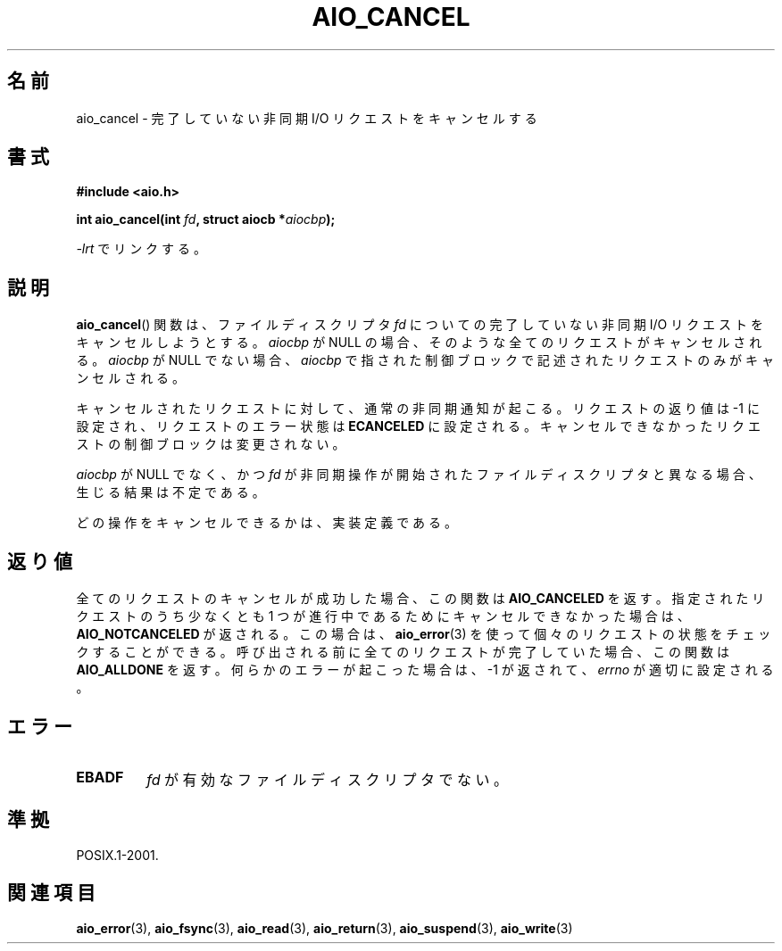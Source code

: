.\" Copyright (c) 2003 Andries Brouwer (aeb@cwi.nl)
.\"
.\" This is free documentation; you can redistribute it and/or
.\" modify it under the terms of the GNU General Public License as
.\" published by the Free Software Foundation; either version 2 of
.\" the License, or (at your option) any later version.
.\"
.\" The GNU General Public License's references to "object code"
.\" and "executables" are to be interpreted as the output of any
.\" document formatting or typesetting system, including
.\" intermediate and printed output.
.\"
.\" This manual is distributed in the hope that it will be useful,
.\" but WITHOUT ANY WARRANTY; without even the implied warranty of
.\" MERCHANTABILITY or FITNESS FOR A PARTICULAR PURPOSE.  See the
.\" GNU General Public License for more details.
.\"
.\" You should have received a copy of the GNU General Public
.\" License along with this manual; if not, write to the Free
.\" Software Foundation, Inc., 59 Temple Place, Suite 330, Boston, MA 02111,
.\" USA.
.\"
.\" Japanese Version Copyright (c) 2004 Yuichi SATO
.\"         all rights reserved.
.\" Translated Thu Jul 01 02:44:30 JST 2004
.\"         by Yuichi SATO <ysato444@yahoo.co.jp>
.\"
.TH AIO_CANCEL 3 2003-11-14  "" "Linux Programmer's Manual"
.SH 名前
aio_cancel \- 完了していない非同期 I/O リクエストをキャンセルする
.SH 書式
.B "#include <aio.h>"
.sp
.BI "int aio_cancel(int " fd ", struct aiocb *" aiocbp );
.sp
\fI\-lrt\fP でリンクする。
.SH 説明
.BR aio_cancel ()
関数は、ファイルディスクリプタ
.I fd
についての完了していない非同期 I/O リクエストをキャンセルしようとする。
.I aiocbp
が NULL の場合、そのような全てのリクエストがキャンセルされる。
.I aiocbp
が NULL でない場合、
.I aiocbp
で指された制御ブロックで記述されたリクエストのみがキャンセルされる。
.LP
キャンセルされたリクエストに対して、通常の非同期通知が起こる。
リクエストの返り値は \-1 に設定され、
リクエストのエラー状態は
.B ECANCELED
に設定される。
キャンセルできなかったリクエストの制御ブロックは変更されない。
.LP
.I aiocbp
が NULL でなく、かつ
.I fd
が非同期操作が開始されたファイルディスクリプタと異なる場合、
生じる結果は不定である。
.LP
どの操作をキャンセルできるかは、実装定義である。
.\" FreeBSD: raw ディスクデバイスへのリクエストはキャンセルできない。
.SH 返り値
全てのリクエストのキャンセルが成功した場合、この関数は
.B AIO_CANCELED
を返す。
指定されたリクエストのうち少なくとも 1 つが進行中であるために
キャンセルできなかった場合は、
.B AIO_NOTCANCELED
が返される。
この場合は、
.BR aio_error (3)
を使って個々のリクエストの状態をチェックすることができる。
呼び出される前に全てのリクエストが完了していた場合、
この関数は
.B AIO_ALLDONE
を返す。
何らかのエラーが起こった場合は、\-1 が返されて、
.I errno
が適切に設定される。
.SH エラー
.TP
.B EBADF
.I fd
が有効なファイルディスクリプタでない。
.SH 準拠
POSIX.1-2001.
.SH 関連項目
.BR aio_error (3),
.BR aio_fsync (3),
.BR aio_read (3),
.BR aio_return (3),
.BR aio_suspend (3),
.BR aio_write (3)
